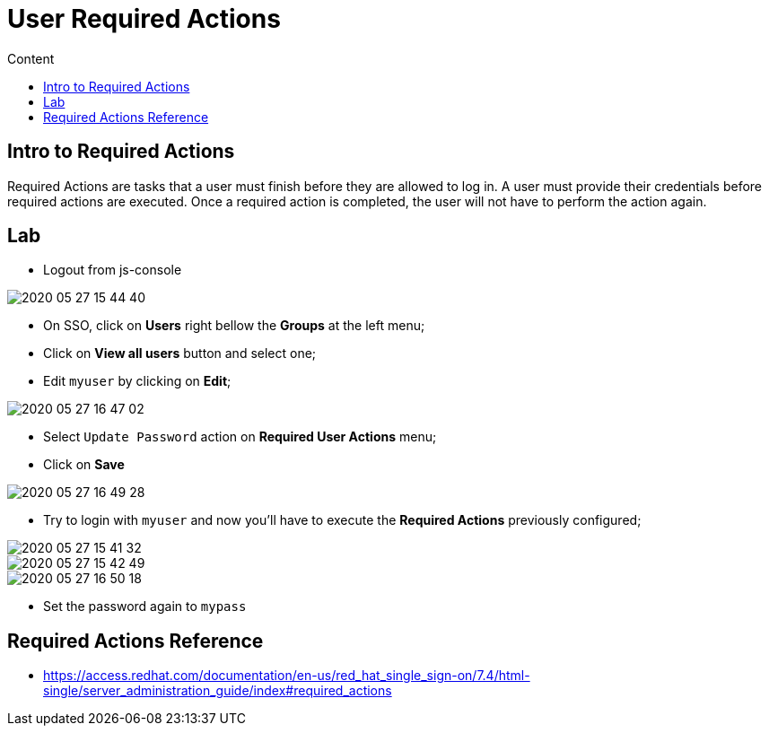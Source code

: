 = User Required Actions
:imagesdir: images
:toc:
:toc-title: Content
:linkattrs:

== Intro to Required Actions

Required Actions are tasks that a user must finish before they are allowed to log in. A user must provide their credentials before required actions are executed. Once a required action is completed, the user will not have to perform the action again.

== Lab

* Logout from js-console

image::2020-05-27-15-44-40.png[]

* On SSO, click on **Users** right bellow the **Groups** at the left menu;
* Click on *View all users* button and select one;
* Edit `myuser` by clicking on *Edit*;

image::2020-05-27-16-47-02.png[]

* Select `Update Password` action on **Required User Actions** menu;
* Click on **Save**

image::2020-05-27-16-49-28.png[]

* Try to login with `myuser` and now you'll have to execute the *Required Actions* previously configured;

image::2020-05-27-15-41-32.png[]
image::2020-05-27-15-42-49.png[]
image::2020-05-27-16-50-18.png[]

* Set the password again to `mypass`

== Required Actions Reference

* https://access.redhat.com/documentation/en-us/red_hat_single_sign-on/7.4/html-single/server_administration_guide/index#required_actions